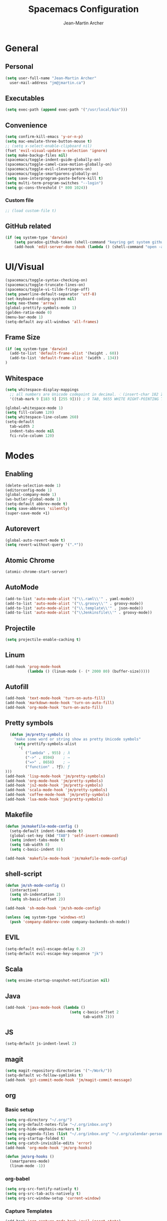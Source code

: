 #+TITLE: Spacemacs Configuration
#+AUTHOR: Jean-Martin Archer
#+EMAIL: jm@jmartin.ca
#+STARTUP: content
* General
** Personal
#+begin_src emacs-lisp :results none
(setq user-full-name "Jean-Martin Archer"
  user-mail-address "jm@jmartin.ca")
#+end_src
** Executables
#+begin_src emacs-lisp :results none
(setq exec-path (append exec-path '("/usr/local/bin")))
#+end_src
** Convenience
#+begin_src emacs-lisp :results none
(setq confirm-kill-emacs 'y-or-n-p)
(setq mac-emulate-three-button-mouse t)
;; (setq x-select-enable-clipboard nil)
(fset 'evil-visual-update-x-selection 'ignore)
(setq make-backup-files nil)
(spacemacs/toggle-indent-guide-globally-on)
(spacemacs/toggle-camel-case-motion-globally-on)
(spacemacs/toggle-evil-cleverparens-on)
(spacemacs/toggle-smartparens-globally-on)
(setq save-interprogram-paste-before-kill t)
(setq multi-term-program-switches "--login")
(setq gc-cons-threshold (* 800 1024))
#+end_src
*** Custom file
#+begin_src emacs-lisp :results none
;; (load custom-file t)
#+end_src
** GitHub related
#+begin_src emacs-lisp :results none
(if (eq system-type 'darwin)
    (setq paradox-github-token (shell-command "keyring get system github_paradox"))
    (add-hook 'edit-server-done-hook (lambda () (shell-command "open -a \"Google Chrome\""))))
#+end_src
* UI/Visual
#+begin_src emacs-lisp :results none
(spacemacs/toggle-syntax-checking-on)
(spacemacs/toggle-truncate-lines-on)
(spacemacs/toggle-vi-tilde-fringe-off)
(setq powerline-default-separator 'utf-8)
(set-keyboard-coding-system nil)
(setq neo-theme 'arrow)
(global-prettify-symbols-mode 1)
(golden-ratio-mode 0)
(menu-bar-mode 1)
(setq-default avy-all-windows 'all-frames)
#+end_src
** Frame Size
#+begin_src emacs-lisp :results none
(if (eq system-type 'darwin)
  (add-to-list 'default-frame-alist '(height . 60))
  (add-to-list 'default-frame-alist '(width . 134))
)
#+end_src
** Whitespace
#+begin_src emacs-lisp :results none
(setq whitespace-display-mappings
  ;; all numbers are Unicode codepoint in decimal. ⁖ (insert-char 182 1)
  '((tab-mark 9 [183 9] [255 9]))) ; 9 TAB, 9655 WHITE RIGHT-POINTING TRIANGLE 「▷」

(global-whitespace-mode 1)
(setq fill-column 120)
(setq whitespace-line-column 260)
(setq-default
  tab-width 2
  indent-tabs-mode nil
  fci-rule-column 120)
#+end_src
* Modes
** Enabling
#+begin_src emacs-lisp :results none
(delete-selection-mode 1)
(editorconfig-mode 1)
(global-company-mode 1)
(ws-butler-global-mode 1)
(setq-default abbrev-mode t)
(setq save-abbrevs 'silently)
(super-save-mode +1)
#+end_src
** Autorevert
#+begin_src emacs-lisp :results none
(global-auto-revert-mode t)
(setq revert-without-query '(".*"))
#+end_src
** Atomic Chrome
#+begin_src emacs-lisp :results none
(atomic-chrome-start-server)
#+end_src

** AutoMode
#+begin_src emacs-lisp :results none
(add-to-list 'auto-mode-alist '("\\.raml\\'" . yaml-mode))
(add-to-list 'auto-mode-alist '("\\.groovy\\'" . groovy-mode))
(add-to-list 'auto-mode-alist '("\\.template\\'" . json-mode))
(add-to-list 'auto-mode-alist '("\\Jenkinsfile\\'" . groovy-mode))
#+end_src

** Projectile
#+begin_src emacs-lisp :results none
(setq projectile-enable-caching t)
#+end_src

** Linum
#+begin_src emacs-lisp :results none
(add-hook 'prog-mode-hook
          (lambda () (linum-mode (- (* 2000 80) (buffer-size)))))
#+end_src
** Autofill
#+begin_src emacs-lisp :results none
(add-hook 'text-mode-hook 'turn-on-auto-fill)
(add-hook 'markdown-mode-hook 'turn-on-auto-fill)
(add-hook 'org-mode-hook 'turn-on-auto-fill)
#+end_src
** Pretty symbols
#+begin_src emacs-lisp :results none
  (defun jm/pretty-symbols ()
    "make some word or string show as pretty Unicode symbols"
    (setq prettify-symbols-alist
      '(
         ("lambda" . 955) ; λ
         ("->" . 8594)    ; →
         ("=>" . 8658)    ; ⇒
         ("function" . ?ƒ); ƒ
)))
(add-hook 'lisp-mode-hook 'jm/pretty-symbols)
(add-hook 'org-mode-hook 'jm/pretty-symbols)
(add-hook 'js2-mode-hook 'jm/pretty-symbols)
(add-hook 'scala-mode-hook 'jm/pretty-symbols)
(add-hook 'coffee-mode-hook 'jm/pretty-symbols)
(add-hook 'lua-mode-hook 'jm/pretty-symbols)
#+end_src

** Makefile
#+begin_src emacs-lisp :results none
(defun jm/makefile-mode-config ()
  (setq-default indent-tabs-mode t)
  (global-set-key (kbd "TAB") 'self-insert-command)
  (setq indent-tabs-mode t)
  (setq tab-width 8)
  (setq c-basic-indent 8))

(add-hook 'makefile-mode-hook 'jm/makefile-mode-config)
#+end_src

** shell-script
#+begin_src emacs-lisp :results none
(defun jm/sh-mode-config ()
  (interactive)
  (setq sh-indentation 2)
  (setq sh-basic-offset 2))

(add-hook 'sh-mode-hook 'jm/sh-mode-config)

(unless (eq system-type 'windows-nt)
  (push 'company-dabbrev-code company-backends-sh-mode))
#+end_src

** EVIL
#+begin_src emacs-lisp :results none
(setq-default evil-escape-delay 0.2)
(setq-default evil-escape-key-sequence "jk")
#+end_src

** Scala
#+begin_src emacs-lisp :results none
(setq ensime-startup-snapshot-notification nil)
#+end_src
** Java
#+begin_src emacs-lisp :results none
(add-hook 'java-mode-hook (lambda ()
                             (setq c-basic-offset 2
                                   tab-width 2)))

#+end_src
** JS
#+begin_src emacs-lisp :results none
(setq-default js-indent-level 2)
#+end_src

** magit
#+begin_src emacs-lisp :results none
(setq magit-repository-directories '("~/Work/"))
(setq-default vc-follow-symlinks t)
(add-hook 'git-commit-mode-hook 'jm/magit-commit-message)
#+end_src
** org
*** Basic setup
  #+begin_src emacs-lisp :results none
    (setq org-directory "~/.org/")
    (setq org-default-notes-file "~/.org/inbox.org")
    (setq org-hide-emphasis-markers t)
    (setq org-agenda-files (list "~/.org/inbox.org" "~/.org/calendar-personal.org" "~/.org/calendar-work.org"))
    (setq org-startup-folded t)
    (setq org-catch-invisible-edits 'error)
    (add-hook 'org-mode-hook 'jm/org-hooks)

    (defun jm/org-hooks ()
      (smartparens-mode)
      (linum-mode -1))
  #+end_src
*** org-babel
#+begin_src emacs-lisp :results none
(setq org-src-fontify-natively t)
(setq org-src-tab-acts-natively t)
(setq org-src-window-setup 'current-window)
#+end_src
*** Capture Templates
#+begin_src emacs-lisp :results none
  (add-hook 'org-capture-mode-hook 'evil-insert-state)
  (setq org-capture-templates
        '(
          ("t" "Todo"
           entry
           (file+headline "~/.org/inbox.org" "Tasks")
           "* TODO %?\n%i\n%a")

          ("T" "Todo with clipboard"
            entry
            (file+headline "~/.org/inbox.org" "Tasks")
            "* TODO %?\n%i\n%c\n%a")

          ("w" "Todo for work"
            entry
            (file+headline "~/.org/inbox.org" "Work")
            "* TODO %?\n%i\n%a")

          ("W" "Todo with clipboard for work"
            entry
            (file+headline "~/.org/inbox.org" "Work")
            "* TODO %?\n%i\n%c\n%a")

          ("s" "Add note to standup"
            plain
            (file "~/.org/standup.org")
            "** TODO %?\n%i\n%a")

          ("S" "Add note to standup DONE"
            plain
            (file "~/.org/standup.org")
            "** DONE %?\n%i\n%a")

          ("r" "References / Research"
            entry
            (file+headline "~/.org/references.org" "Research")
            "** %?%c\nEntered on %U\n%i\n\n%a")

          ("R" "References / Research TODO"
            entry
            (file+headline "~/.org/references.org" "Research")
            "** TODO %?\nEntered on %U\n%i\n\n%a")

          ("b" "References / Books"
            entry
            (file+headline "~/.org/references.org" "Books")
            "** %?%c\n%i\n\n%a")

          ("j" "Journal"
            entry
            (file+datetree "~/.org/journal.org")
            "* %?\nEntered on %U\n%i\n%a")

          ("J" "Journal with Clipboard"
            entry
            (file+datetree "~/.org/journal.org")
            "* %?\nEntered on %U\n%i\n%c\n%a")
          ))
#+end_src

* Keyboard Bindings
#+begin_src emacs-lisp :results none
(define-key evil-insert-state-map (kbd "M-<up>") 'er/expand-region)
(define-key evil-insert-state-map (kbd "M-<down>") 'er/contract-region)
(define-key evil-normal-state-map (kbd "M-<up>") 'er/expand-region)
(define-key evil-normal-state-map (kbd "M-<down>") 'er/contract-region)
(define-key evil-normal-state-map (kbd "[s") 'flycheck-previous-error)
(define-key evil-normal-state-map (kbd "]s") 'flycheck-next-error)
(define-key evil-normal-state-map (kbd "zr") 'jm/open-folds)
(global-set-key (kbd "s-<left>") 'beginning-of-line)
(global-set-key (kbd "s-<right>") 'end-of-line)
(global-set-key (kbd "s-t") 'neotree-find)
(global-set-key (kbd "s-[") 'evil-jump-backward)
(global-set-key (kbd "s-]") 'evil-jump-forward)
(global-set-key (kbd "C-i") 'evil-jump-forward)

(define-key evil-insert-state-map (kbd "C-a") 'beginning-of-line)
(define-key evil-insert-state-map (kbd "C-e") 'end-of-line)

(spacemacs/set-leader-keys "ESC" 'spacemacs/alternate-buffer)
(spacemacs/set-leader-keys "oo" 'jm/helm-org-dir)
(spacemacs/set-leader-keys "oh" 'jm/helm-home-dir)
(spacemacs/set-leader-keys "op" 'jm/open-with-sublime)
(spacemacs/set-leader-keys "oi" 'jm/open-with-idea)
(spacemacs/set-leader-keys "on" 'jm/open-with-nvim)
(spacemacs/set-leader-keys "om" 'jm/open-main)
(spacemacs/set-leader-keys "or" 'jm/open-references)
(spacemacs/set-leader-keys "ot" 'jm/open-inbox)
(spacemacs/set-leader-keys "oc" 'jm/open-config)
(spacemacs/set-leader-keys "oC" 'jm/open-config-private)
(spacemacs/set-leader-keys "os" 'jm/open-standup)
(spacemacs/set-leader-keys "og" 'jm/org-github-in)
(spacemacs/set-leader-keys "oG" 'jm/org-github-out)
(spacemacs/set-leader-keys "ow" 'jm/helm-work-dir)
(spacemacs/set-leader-keys "of" 'jm/helm-forks-dir)
(spacemacs/set-leader-keys "ol" 'org-content)
(spacemacs/set-leader-keys "wv" 'jm/split-window)
(spacemacs/set-leader-keys "ws" 'jm/split-window-below)
(spacemacs/set-leader-keys "ac" 'jm/calc)
(spacemacs/set-leader-keys "ai" 'jm/open-iterm)
(spacemacs/set-leader-keys "ag" 'engine/search-google)
(spacemacs/set-leader-keys "ah" 'engine/search-github)
#+end_src

* Functions
#+begin_src emacs-lisp :results none
(defun jm/magit-commit-message ()
  (let ((branch-name (shell-command-to-string "git symbolic-ref --short -q HEAD | grep -o '^[0-9]*'")))
    (if (= (length branch-name) 0) () (insert (concat (replace-regexp-in-string "\n" "" branch-name) " "))))
  (evil-insert-state))

(defun jm/open-file (file)
  (find-file (expand-file-name file))
  (evil-normal-state))

(defun jm/split-window ()
  (interactive)
  (split-window-right-and-focus)
  (spacemacs/alternate-buffer))

(defun jm/split-window-below ()
  (interactive)
  (split-window-below-and-focus)
  (spacemacs/alternate-buffer))

(defun jm/open-config ()
  (interactive)
  (jm/open-file "~/.spacemacs.d/configuration.org"))

(defun jm/open-config-private ()
  (interactive)
  (jm/open-file "~/.private/configuration.org"))

(defun jm/open-main ()
  (interactive)
  (jm/open-file "~/.org/main.org"))

(defun jm/open-inbox ()
  (interactive)
  (jm/open-file "~/.org/inbox.org"))

(defun jm/open-references ()
  (interactive)
  (jm/open-file "~/.org/references.org"))

(defun jm/open-standup ()
  (interactive)
  (jm/open-file "~/.org/standup.org"))

(defun jm/helm-org-dir ()
  (interactive)
  (helm-find-files-1 (expand-file-name "~/.org/")))

(defun jm/helm-home-dir ()
  (interactive)
  (helm-find-files-1 (expand-file-name "~/")))

(defun jm/helm-work-dir ()
  (interactive)
  (helm-find-files-1 (expand-file-name "~/Work/")))

(defun jm/helm-forks-dir ()
  (interactive)
  (helm-find-files-1 (expand-file-name "~/Work/forks/")))

(defun jm/org-github-in ()
  (interactive)
  (jm/open-file "~/.org/standup.org")
  (end-of-buffer)
  (insert (shell-command-to-string "$HOME/.bin/org-standup-in.sh  2> /dev/null"))
  (org-content))

(defun jm/org-github-out ()
  (interactive)
  (jm/open-file "~/.org/standup.org")
  (save-buffer)
  (shell-command "$HOME/.bin/org-standup-out.sh  2> /dev/null"))

(defun jm/insert-today ()
  (interactive)
  (insert (shell-command-to-string "/bin/date \"+%Y-%m-%d\"")))

(defun jm/get-column ()
  (number-to-string (+ (current-column) 1)))

(defun jm/get-line-number ()
  (number-to-string (line-number-at-pos)))

(defun jm/open-with-line (app)
  (when buffer-file-name
    (save-buffer)
    (shell-command (concat app " \"" buffer-file-name ":" (jm/get-line-number) "\""))))

(defun jm/open-with-line-column (app)
  (when buffer-file-name
    (save-buffer)
    (shell-command (concat app " \"" buffer-file-name ":" (jm/get-line-number) ":" (jm/get-column) "\""))))

(defun jm/open-with-line-column-vim (app)
  (when buffer-file-name
    (shell-command (concat app " \"" buffer-file-name "\" \"+normal " (jm/get-line-number) "G" (jm/get-column) "|\""))))

(defun jm/open-with-reveal (app)
  (shell-command (concat "osascript -e 'tell application \"" app "\" to activate'")))

(defun jm/open-with-sublime ()
  (interactive)
  (jm/open-with-line-column "/usr/local/bin/subl"))

(defun jm/open-iterm ()
  (interactive)
  (shell-command (concat "~/.bin/iterm-open.sh '" default-directory "'")))

(defun jm/calc ()
  (interactive)
  (quick-calc)
  (yank))

(defun jm/open-folds ()
  (interactive)
  (evil-open-folds)
  (recenter))

(defun jm/open-with-idea ()
  (interactive)
  (jm/open-with-reveal "IntelliJ IDEA")
  (jm/open-with-line "/usr/local/bin/idea"))

(defun jm/open-with-nvim ()
  (interactive)
  (jm/open-with-line-column-vim "/usr/local/Cellar/neovim-dot-app/HEAD/bin/gnvim"))
#+end_src
** Endless Autocorrect
Per [[http://endlessparentheses.com/ispell-and-abbrev-the-perfect-auto-correct.html][Endless parentheses]] copied on 2016-05-17
#+begin_src emacs-lisp :results none
(define-key ctl-x-map "\C-i"
  #'endless/ispell-word-then-abbrev)

(defun endless/simple-get-word ()
  (car-safe (save-excursion (ispell-get-word nil))))

(defun endless/ispell-word-then-abbrev (p)
  "Call `ispell-word', then create an abbrev for it.
With prefix P, create local abbrev. Otherwise it will
be global.
If there's nothing wrong with the word at point, keep
looking for a typo until the beginning of buffer. You can
skip typos you don't want to fix with `SPC', and you can
abort completely with `C-g'."
  (interactive "P")
  (let (bef aft)
    (save-excursion
      (while (if (setq bef (endless/simple-get-word))
                 ;; Word was corrected or used quit.
                 (if (ispell-word nil 'quiet)
                     nil ; End the loop.
                   ;; Also end if we reach `bob'.
                   (not (bobp)))
               ;; If there's no word at point, keep looking
               ;; until `bob'.
               (not (bobp)))
        (backward-word)
        (backward-char))
      (setq aft (endless/simple-get-word)))
    (if (and aft bef (not (equal aft bef)))
        (let ((aft (downcase aft))
              (bef (downcase bef)))
          (define-abbrev
            (if p local-abbrev-table global-abbrev-table)
            bef aft)
          (message "\"%s\" now expands to \"%s\" %sally"
                   bef aft (if p "loc" "glob")))
      (user-error "No typo at or before point"))))
#+end_src
